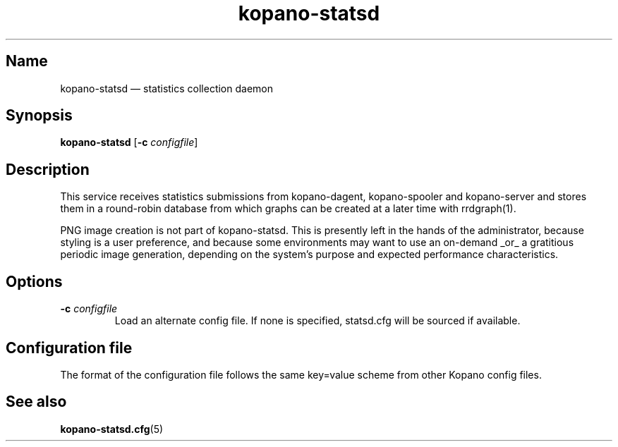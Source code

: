 .TH kopano\-statsd 8 "2018-10-05" "Kopano 8" "Kopano Groupware Core reference"
.SH Name
kopano\-statsd \(em statistics collection daemon
.SH Synopsis
\fBkopano\-statsd\fP [\fB\-c\fP \fIconfigfile\fP]
.SH Description
.PP
This service receives statistics submissions from kopano-dagent, kopano-spooler
and kopano-server and stores them in a round-robin database from which graphs
can be created at a later time with rrdgraph(1).
.PP
PNG image creation is not part of kopano-statsd. This is presently left in the
hands of the administrator, because styling is a user preference, and because
some environments may want to use an on-demand _or_ a gratitious periodic image
generation, depending on the system's purpose and expected performance
characteristics.
.SH Options
.TP
\fB\-c\fP \fIconfigfile\fP
Load an alternate config file. If none is specified, statsd.cfg will be sourced
if available.
.SH Configuration file
.PP
The format of the configuration file follows the same key=value scheme from
other Kopano config files.
.SH See also
.PP
\fBkopano\-statsd.cfg\fP(5)
